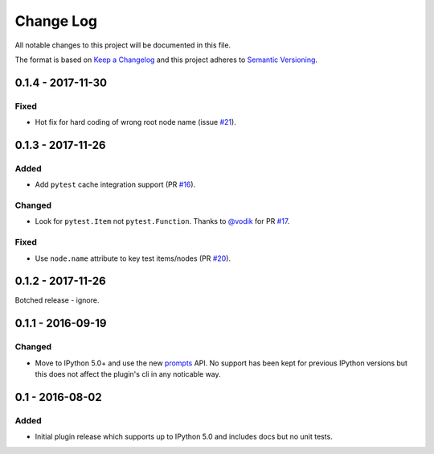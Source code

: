 Change Log
==========
All notable changes to this project will be documented in this file.

The format is based on `Keep a Changelog`_ and this project adheres to
`Semantic Versioning`_.

.. _Keep a Changelog: http://keepachangelog.com/en/1.0.0/
.. _Semantic Versioning: https://semver.org/


0.1.4 - 2017-11-30
------------------
Fixed
*****
- Hot fix for hard coding of wrong root node name (issue `#21`_).

.. _#21: https://github.com/tgoodlet/pytest-interactive/issues/21


0.1.3 - 2017-11-26
------------------
Added
*****
- Add ``pytest`` cache integration support (PR `#16`_).

Changed
*******
- Look for ``pytest.Item`` not ``pytest.Function``. Thanks to `@vodik`_ for
  PR `#17`_.

Fixed
*****
- Use ``node.name`` attribute to key test items/nodes (PR `#20`_).

.. _#16: https://github.com/tgoodlet/pytest-interactive/pull/16
.. _#17: https://github.com/tgoodlet/pytest-interactive/pull/17
.. _#20: https://github.com/tgoodlet/pytest-interactive/pull/20
.. _@vodik: https://github.com/vodik


0.1.2 - 2017-11-26
------------------
Botched release - ignore.


0.1.1 - 2016-09-19
------------------
Changed
*******
- Move to IPython 5.0+ and use the new `prompts`_ API. No support has
  been kept for previous IPython versions but this does not affect
  the plugin's cli in any noticable way.

.. _prompts: http://ipython.readthedocs.io/en/stable/config/details.html#custom-prompts


0.1 - 2016-08-02
----------------
Added
*****
- Initial plugin release which supports up to IPython 5.0 and includes
  docs but no unit tests.
